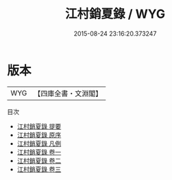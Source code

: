 #+TITLE: 江村銷夏錄 / WYG
#+DATE: 2015-08-24 23:16:20.373247
* 版本
 |       WYG|【四庫全書・文淵閣】|
目次
 - [[file:KR3h0067_000.txt::000-1a][江村銷夏錄 提要]]
 - [[file:KR3h0067_000.txt::000-3a][江村銷夏錄 原序]]
 - [[file:KR3h0067_000.txt::000-6a][江村銷夏錄 凡例]]
 - [[file:KR3h0067_001.txt::001-1a][江村銷夏錄 卷一]]
 - [[file:KR3h0067_002.txt::002-1a][江村銷夏錄 卷二]]
 - [[file:KR3h0067_003.txt::003-1a][江村銷夏錄 卷三]]
